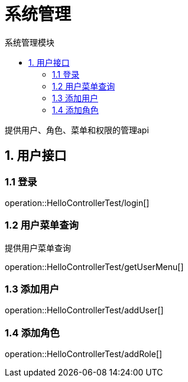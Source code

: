 = 系统管理
:toc: left
:toc-title: 系统管理模块

提供用户、角色、菜单和权限的管理api

[[user-it]]
== 1. 用户接口

[[user-login]]
=== 1.1 登录
operation::HelloControllerTest/login[]

[[user-menu]]
=== 1.2 用户菜单查询

提供用户菜单查询

operation::HelloControllerTest/getUserMenu[]

[[user-addUser]]
=== 1.3 添加用户

operation::HelloControllerTest/addUser[]

[[user-addRole]]
=== 1.4 添加角色

operation::HelloControllerTest/addRole[]